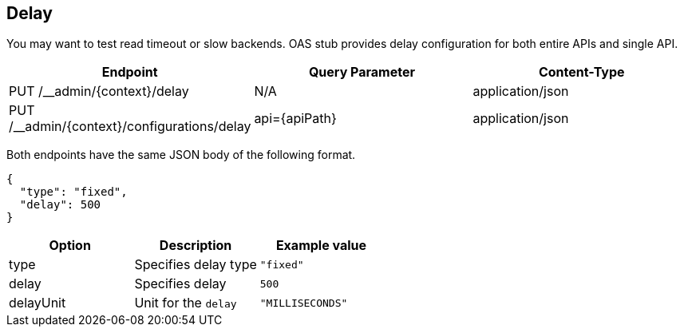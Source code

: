 [#delay]
== Delay

You may want to test read timeout or slow backends. OAS stub provides
delay configuration for both entire APIs and single API.

[cols="1,1,1"]
|===
| Endpoint                                    | Query Parameter | Content-Type

| PUT /__admin/{context}/delay                | N/A             | application/json
| PUT /__admin/{context}/configurations/delay | api={apiPath}   | application/json
|===

Both endpoints have the same JSON body of the following format.

[source, json]
----
{
  "type": "fixed",
  "delay": 500
}
----

[cols="1,1,1"]
|===
| Option | Description | Example value

| type | Specifies delay type | `"fixed"`
| delay | Specifies delay     | `500`
| delayUnit | Unit for the `delay` | `"MILLISECONDS"`
|===

